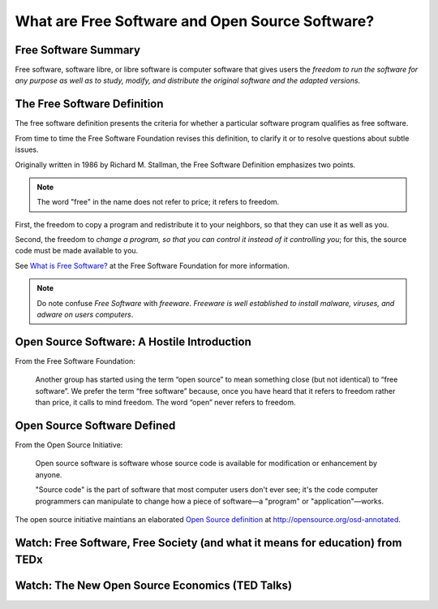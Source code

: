 ================================================
What are Free Software and Open Source Software?
================================================

Free Software Summary
======================

Free software, software libre, or libre software is computer software that gives users the *freedom to run the software for any purpose as well as to study, modify, and distribute the original software and the adapted versions*.

The Free Software Definition
=============================

The free software definition presents the criteria for whether a particular software program qualifies as free software.

From time to time the Free Software Foundation revises this definition, to clarify it or to resolve questions about subtle issues.

Originally written in 1986 by Richard M. Stallman, the Free Software Definition emphasizes two points.

.. note:: The word "free" in the name does not refer to price; it refers to freedom.

First, the freedom to copy a program and redistribute it to your neighbors, so that they can use it as well as you.

Second, the freedom to *change a program, so that you can control it instead of it controlling you*; for this, the source code must be made available to you.

See `What is Free Software? <https://www.gnu.org/philosophy/free-sw.html>`_ at the Free Software Foundation for more information.

.. note:: Do note confuse *Free Software* with *freeware*. *Freeware is well established to install malware, viruses, and adware on users computers*.

Open Source Software: A Hostile Introduction
=============================================

From the Free Software Foundation:

  Another group has started using the term “open source” to mean something close (but not identical) to “free software”. We prefer the term “free software” because, once you have heard that it refers to freedom rather than price, it calls to mind freedom. The word “open” never refers to freedom.

Open Source Software Defined
============================

From the Open Source Initiative:

  Open source software is software whose source code is available for modification or enhancement by anyone.

  "Source code" is the part of software that most computer users don't ever see; it's the code computer programmers can manipulate to change how a piece of software—a "program" or "application"—works.

The open source initiative maintians an elaborated `Open Source definition <http://opensource.org/osd-annotated>`_ at http://opensource.org/osd-annotated.

Watch: Free Software, Free Society (and what it means for education) from TEDx
================================================================================

.. raw:: html

    <iframe src="http://tedxtalks.ted.com/video/Free-software-free-society-Rich/player?layout=&amp;read_more=1" width="616" height="408" frameborder="1" scrolling="no"></iframe>

Watch: The New Open Source Economics (TED Talks)
=================================================

.. raw:: html

    <iframe width="640" height="480" src="https://www.youtube.com/embed/NgYE75gkzkM?rel=0" frameborder="0" allowfullscreen></iframe>

.. index:: Libre, open source, Free Software, Free Software Foundation, Richard M. Stallman, free as in speech, economics, Yochai Benkler, Open Source Initiative
